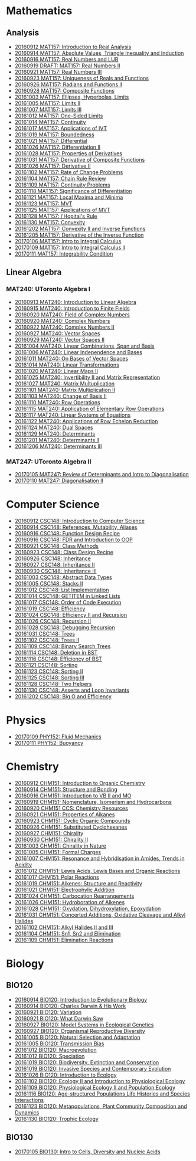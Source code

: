 #+STARTUP: showall
#+OPTIONS: toc:3
* Mathematics
** Analysis

  - [[https://github.com/sdll/NOTES/blob/master/MAT/20160912MAT157.pdf][20160912 MAT157: Introduction to Real Analysis]]
  - [[https://github.com/sdll/NOTES/blob/master/MAT/20160914MAT157.pdf][20160914 MAT157: Absolute Values, Triangle Inequality and Induction]]
  - [[https://github.com/sdll/NOTES/blob/master/MAT/20160916MAT157_Real%2BNumbers%2Band%2BLUB.pdf][20160916 MAT157: Real Numbers and LUB]]
  - [[https://github.com/sdll/NOTES/blob/master/MAT/20160919DRAFT__MAT157_Real%20Numbers+II.pdf][20160919 DRAFT: MAT157: Real Numbers II]]
  - [[https://github.com/sdll/NOTES/blob/master/MAT/20160921MAT157_Real+Numbers+III.pdf][20160921 MAT157: Real Numbers III]]
  - [[https://github.com/sdll/NOTES/blob/master/MAT/20160923MAT157_Uniqueness+of+Reals+and+Functions.pdf][20160923 MAT157: Uniqueness of Reals and Functions]]
  - [[https://github.com/sdll/NOTES/blob/master/MAT/20160926MAT157_Radians+Functions+II.pdf][20160926 MAT157: Radians and Functions II]]
  - [[https://github.com/sdll/NOTES/blob/master/MAT/20160928MAT157_Composite+Functions.pdf][20160928 MAT157: Composite Functions]]
  - [[https://github.com/sdll/NOTES/blob/master/MAT/20161003MAT157_Ellipses,+Hyperbolas,+Limits.pdf][20161003 MAT157: Ellipses, Hyperbolas, Limits]]
  - [[https://github.com/sdll/NOTES/blob/master/MAT/20161005MAT157_Limits+II.pdf][20161005 MAT157: Limits II]]
  - [[https://github.com/sdll/NOTES/blob/master/MAT/20161007MAT157_Limits+III.pdf][20161007 MAT157: Limits III]]
  - [[https://github.com/sdll/NOTES/blob/master/MAT/20161012MAT157_One-Sided+Limits.pdf][20161012 MAT157: One-Sided Limits]]
  - [[https://github.com/sdll/NOTES/blob/master/MAT/20161014MAT157_Continuity.pdf][20161014 MAT157: Continuity]]
  - [[https://github.com/sdll/NOTES/blob/master/MAT/20161017MAT157_Applications+of+IVT.pdf][20161017 MAT157: Applications of IVT]]
  - [[https://github.com/sdll/NOTES/blob/master/MAT/20161019MAT157_Boundedness.pdf][20161019 MAT157: Boundedness]]
  - [[https://github.com/sdll/NOTES/blob/master/MAT/20161021MAT157_Differential.pdf][20161021 MAT157: Differential]]
  - [[https://github.com/sdll/NOTES/blob/master/MAT/20161026MAT157_Differentiation+II.pdf][20161026 MAT157: Differentiation II]]
  - [[https://github.com/sdll/NOTES/blob/master/MAT/20161028MAT157_Properties+of+Derivatives.pdf][20161028 MAT157: Properties of Derivatives]]
  - [[https://github.com/sdll/NOTES/blob/master/MAT/20161031MAT157_Derivative+of+Composite+Functions.pdf][20161031 MAT157: Derivative of Composite Functions]]
  - [[https://github.com/sdll/NOTES/blob/master/MAT/20161026MAT157_Derivative+II.pdf][20161026 MAT157: Derivative II]]
  - [[https://github.com/sdll/NOTES/blob/master/MAT/20161102MAT157_Rate+of+Change+Problems.pdf][20161102 MAT157: Rate of Change Problems]]
  - [[https://github.com/sdll/NOTES/blob/master/MAT/20161104MAT157_Chain+Rule+Review.pdf][20161104 MAT157: Chain Rule Review]]
  - [[https://github.com/sdll/NOTES/blob/master/MAT/20161109MAT157_Continuity+Problems.pdf][20161109 MAT157: Continuity Problems]]
  - [[https://github.com/sdll/NOTES/blob/master/MAT/20161118MAT157_Significance+of+Differentiation.pdf][20161118 MAT157: Significance of Differentiation]]
  - [[https://github.com/sdll/NOTES/blob/master/MAT/20161121MAT157_Local+Maxima+and+Minima.pdf][20161121 MAT157: Local Maxima and Minima]]
  - [[https://github.com/sdll/NOTES/blob/master/MAT/20161123MAT157_MVT.pdf][20161123 MAT157: MVT]]
  - [[https://github.com/sdll/NOTES/blob/master/MAT/20161125MAT157_Applications+of+MVT.pdf][20161125 MAT157: Applications of MVT]]
  - [[https://github.com/sdll/NOTES/blob/master/MAT/20161128MAT157_lHopitals+Rule.pdf][20161128 MAT157: l'Hopital's Rule]]
  - [[https://github.com/sdll/NOTES/blob/master/MAT/20161130MAT157_Convexity.pdf][20161130 MAT157: Convexity]]
  - [[https://github.com/sdll/NOTES/blob/master/MAT/20161202MAT157_Convexity+II+and+Inverse+Functions.pdf][20161202 MAT157: Convexity II and Inverse Functions]]
  - [[https://github.com/sdll/NOTES/blob/master/MAT/20161205MAT157_Derivative+of+the+Inverse+Function.pdf][20161205 MAT157: Derivative of the Inverse Function]]
  - [[https://github.com/sdll/NOTES/blob/master/MAT/20170106MAT157_Intro+to+Integral+Calculus.pdf][20170106 MAT157: Intro to Integral Calculus]]
  - [[https://github.com/sdll/NOTES/blob/master/MAT/20170109MAT157_Intro+to+Integral+Calculus+II.pdf][20170109 MAT157: Intro to Integral Calculus II]]
  - [[https://github.com/sdll/NOTES/blob/master/MAT/20170111MAT157_Integrability+Condition.pdf][20170111 MAT157: Integrability Condition]]

** Linear Algebra
*** MAT240: UToronto Algebra I
   - [[https://github.com/sdll/NOTES/blob/master/MAT/20160913MAT240.pdf][20160913 MAT240: Introduction to Linear Algebra]]
   - [[https://github.com/sdll/NOTES/blob/master/MAT/20160915MAT240_Z%2Bmod%2Bp.pdf][20160915 MAT240: Introduction to Finite Fields]]
   - [[https://github.com/sdll/NOTES/blob/master/MAT/20160920MAT240_Field+of+Complex+Numbers.pdf][20160920 MAT240: Field of Complex Numbers]]
   - [[https://github.com/sdll/NOTES/blob/master/MAT/20160920MAT240_Complex+Numbers.pdf][20160920 MAT240: Complex Numbers]]
   - [[https://github.com/sdll/NOTES/blob/master/MAT/20160922MAT240_Complex+Numbers+II.pdf][20160922 MAT240: Complex Numbers II]]
   - [[https://github.com/sdll/NOTES/blob/master/MAT/20160927MAT240_Vector+Spaces.pdf][20160927 MAT240: Vector Spaces]]
   - [[https://github.com/sdll/NOTES/blob/master/MAT/20160929MAT240_Vector+Spaces+II.pdf][20160929 MAT240: Vector Spaces II]]
   - [[https://github.com/sdll/NOTES/blob/master/MAT/20161004MAT240_Linear+Combinations,+Span+and+Basis.pdf][20161004 MAT240: Linear Combinations, Span and Basis]]
   - [[https://github.com/sdll/NOTES/blob/master/MAT/20161006MAT240_Linear+Independence+and+Bases.pdf][20161006 MAT240: Linear Independence and Bases]]
   - [[https://github.com/sdll/NOTES/blob/master/MAT/20161011MAT240_On+Bases+of+Vector+Spaces.pdf][20161011 MAT240: On Bases of Vector Spaces]]
   - [[https://github.com/sdll/NOTES/blob/master/MAT/20161014MAT240_Linear+Transformations.pdf][20161014 MAT240: Linear Transformations]]
   - [[https://github.com/sdll/NOTES/blob/master/MAT/20161020MAT240_Linear+Maps+II.pdf][20161020 MAT240: Linear Maps II]]
   - [[https://github.com/sdll/NOTES/blob/master/MAT/20161025MAT240_Invertibility+II+and+Matrix+Representation.pdf][20161025 MAT240: Invertibility II and Matrix Representation]]
   - [[https://github.com/sdll/NOTES/blob/master/MAT/20161027MAT240_Matrix+Multuplication.pdf][20161027 MAT240: Matrix Multuplication]]
   - [[https://github.com/sdll/NOTES/blob/master/MAT/20161101MAT240_Matrix+Multiplication+II.pdf][20161101 MAT240: Matrix Multiplication II]]
   - [[https://github.com/sdll/NOTES/blob/master/MAT/20161103MAT240_Change+of+Basis+II.pdf][20161103 MAT240: Change of Basis II]]
   - [[https://github.com/sdll/NOTES/blob/master/MAT/20161110MAT240_Row+Operations.pdf][20161110 MAT240: Row Operations]]
   - [[https://github.com/sdll/NOTES/blob/master/MAT/20161115MAT240_Application+of+Elementary+Row+Operations.pdf][20161115 MAT240: Application of Elementary Row Operations]]
   - [[https://github.com/sdll/NOTES/blob/master/MAT/20161117MAT240_Linear+Systems+of+Equations.pdf][20161117 MAT240: Linear Systems of Equations]]
   - [[https://github.com/sdll/NOTES/blob/master/MAT/20161122MAT240_Applications+of+Row+Echelon+Reduction.pdf][20161122 MAT240: Applications of Row Echelon Reduction]]
   - [[https://github.com/sdll/NOTES/blob/master/MAT/20161124MAT240_Dual+Spaces.pdf][20161124 MAT240: Dual Spaces]]
   - [[https://github.com/sdll/NOTES/blob/master/MAT/20161129MAT240_Determinants.pdf][20161129 MAT240: Determinants]]
   - [[https://github.com/sdll/NOTES/blob/master/MAT/20161201MAT240_Determinants+II.pdf][20161201 MAT240: Determinants II]]
   - [[https://github.com/sdll/NOTES/blob/master/MAT/20161206MAT240_Determinants+III.pdf][20161206 MAT240: Determinants III]]
*** MAT247: UToronto Algebra II
   - [[https://github.com/sdll/NOTES/blob/master/MAT/20170105MAT247_Review+of+Determinants+and+Intro+to+Diagonalisation.pdf][20170105 MAT247: Review of Determinants and Intro to Diagonalisation]]
   - [[https://github.com/sdll/NOTES/blob/master/MAT/20170110MAT247_Diagonalisation+II.pdf][20170110 MAT247: Diagonalisation II]]
* Computer Science

  - [[https://github.com/sdll/NOTES/blob/master/CSC/20160912CSC148.pdf][20160912 CSC148: Introduction to Computer Science]]
  - [[https://github.com/sdll/NOTES/blob/master/CSC/20160914CSC148.pdf][20160914 CSC148: References, Mutability, Aliases]]
  - [[https://github.com/sdll/NOTES/blob/master/CSC/20160916CSC148_Function%2BDesign%2BRecipe.pdf][20160916 CSC148: Function Design Recipe]]
  - [[https://github.com/sdll/NOTES/blob/master/CSC/20160916CSC148_FDR+and+Introduction+to+OOP.pdf][20160916 CSC148: FDR and Introduction to OOP]]
  - [[https://github.com/sdll/NOTES/blob/master/CSC/20160921CSC148_Class+Methods.pdf][20160921 CSC148: Class Methods]]
  - [[https://github.com/sdll/NOTES/blob/master/CSC/20160923CSC148_Class+Design+Recipe.pdf][20160923 CSC148: Class Design Recipe]]
  - [[https://github.com/sdll/NOTES/blob/master/CSC/20160926CSC148+Inheritance.pdf][20160926 CSC148: Inheritance]]
  - [[https://github.com/sdll/NOTES/blob/master/CSC/20160927CSC148_Inheritance+II.pdf][20160927 CSC148: Inheritance II]]
  - [[https://github.com/sdll/NOTES/blob/master/CSC/20160930CSC148_Inheritance+III.pdf][20160930 CSC148: Inheritance III]]
  - [[https://github.com/sdll/NOTES/blob/master/CSC/20161003CSC148_Abstract+Data+Types.pdf][20161003 CSC148: Abstract Data Types]]
  - [[https://github.com/sdll/NOTES/blob/master/CSC/20161005CSC148_Stacks+II.pdf][20161005 CSC148: Stacks II]]
  - [[https://github.com/sdll/NOTES/blob/master/CSC/20161012CSC148_List+Implementation.pdf][20161012 CSC148: List Implementation]]
  - [[https://github.com/sdll/NOTES/blob/master/CSC/20161014CSC148_GETITEM+in+Linked+Lists.pdf][20161014 CSC148: GETITEM in Linked Lists]]
  - [[https://github.com/sdll/NOTES/blob/master/CSC/20161017CSC148_Order+of+Code+Execution.pdf][20161017 CSC148: Order of Code Execution]]
  - [[https://github.com/sdll/NOTES/blob/master/CSC/20161019CSC148_Efficiency.pdf][20161019 CSC148: Efficiency]]
  - [[https://github.com/sdll/NOTES/blob/master/CSC/20161024CSC148_Efficiency+II+and+Recursion.pdf][20161024 CSC148: Efficiency II and Recursion]]
  - [[https://github.com/sdll/NOTES/blob/master/CSC/20161026CSC148_Recursion+II.pdf][20161026 CSC148: Recursion II]]
  - [[https://github.com/sdll/NOTES/blob/master/CSC/20161028CSC148_Debugging+Recursion.pdf][20161028 CSC148: Debugging Recursion]]
  - [[https://github.com/sdll/NOTES/blob/master/CSC/20161031CSC148_Trees.pdf][20161031 CSC148: Trees]]
  - [[https://github.com/sdll/NOTES/blob/master/CSC/20161102CSC148_Trees+II.pdf][20161102 CSC148: Trees II]]
  - [[https://github.com/sdll/NOTES/blob/master/CSC/20161109CSC148_Binary+Search+Trees.pdf][20161109 CSC148: Binary Search Trees]]
  - [[https://github.com/sdll/NOTES/blob/master/CSC/20161114CSC148_Deletion+in+BST.pdf][20161114 CSC148: Deletion in BST]]
  - [[https://github.com/sdll/NOTES/blob/master/CSC/20161116CSC148_Efficiency+of+BST.pdf][20161116 CSC148: Efficiency of BST]]
  - [[https://github.com/sdll/NOTES/blob/master/CSC/20161121CSC148_Sorting.pdf][20161121 CSC148: Sorting]]
  - [[https://github.com/sdll/NOTES/blob/master/CSC/20161123CSC148_Sorting+II.pdf][20161123 CSC148: Sorting II]]
  - [[https://github.com/sdll/NOTES/blob/master/CSC/20161125CSC148_Sorting+III.pdf][20161125 CSC148: Sorting III]]
  - [[https://github.com/sdll/NOTES/blob/master/CSC/20161128CSC148_Two+Helpers.pdf][20161128 CSC148: Two Helpers]]
  - [[https://github.com/sdll/NOTES/blob/master/CSC/20161130CSC148_Asserts+and+Loop+Invariants.pdf][20161130 CSC148: Asserts and Loop Invariants]]
  - [[https://github.com/sdll/NOTES/blob/master/CSC/20161202CSC148_Big+O+and+Efficiency.pdf][20161202 CSC148: Big O and Efficiency]]

* Physics
  - [[https://github.com/sdll/NOTES/blob/master/PHY/20170109PHY152_Fluid+Mechanics.pdf][20170109 PHY152: Fluid Mechanics]]
  - [[https://github.com/sdll/NOTES/blob/master/PHY/20170111PHY152_Buoyancy.pdf][20170111 PHY152: Buoyancy]]
* Chemistry

  - [[https://github.com/sdll/NOTES/blob/master/CHM/20160912CHM151.pdf][20160912 CHM151: Introduction to Organic Chemistry]]
  - [[https://github.com/sdll/NOTES/blob/master/CHM/20160914CHM151.pdf][20160914 CHM151: Structure and Bonding]]
  - [[https://github.com/sdll/NOTES/blob/master/CHM/20160916CHM151_Introduction%2Bto%2BVB%2BII%2Band%2BMO.pdf][20160916 CHM151: Introduction to VB II and MO]]
  - [[https://github.com/sdll/NOTES/blob/master/CHM/20160919CHM151_Nomenclature,+Isomerism+and+Hydrocarbons.pdf][20160919 CHM151: Nomenclature, Isomerism and Hydrocarbons]]
  - [[https://github.com/sdll/NOTES/blob/master/CHM/20160920CHM151+CCS_Chemistry+Resources .pdf][20160920 CHM151 CCS: Chemistry Resources ]]
  - [[https://github.com/sdll/NOTES/blob/master/CHM/20160921CHM151_Properties+of+Alkanes.pdf][20160921 CHM151: Properties of Alkanes]]
  - [[https://github.com/sdll/NOTES/blob/master/CHM/20160923CHM151_Cyclic+Organic+Compounds.pdf][20160923 CHM151: Cyclic Organic Compounds]]
  - [[https://github.com/sdll/NOTES/blob/master/CHM/20160926CHM151_Substituted+Cyclohexanes.pdf][20160926 CHM151: Substituted Cyclohexanes]]
  - [[https://github.com/sdll/NOTES/blob/master/CHM/20160927CHM151_Chirality.pdf][20160927 CHM151: Chirality]]
  - [[https://github.com/sdll/NOTES/blob/master/CHM/20160930CHM151_Chirality+II.pdf][20160930 CHM151: Chirality II]]
  - [[https://github.com/sdll/NOTES/blob/master/CHM/20161003CHM151_Chirality+in+Nature.pdf][20161003 CHM151: Chirality in Nature]]
  - [[https://github.com/sdll/NOTES/blob/master/CHM/20161005CHM151_Formal+Charges.pdf][20161005 CHM151: Formal Charges]]
  - [[https://github.com/sdll/NOTES/blob/master/CHM/20161007CHM151_Resonance+and+Hybridisation+in+Amides,+Trends+in+Acidity.pdf][20161007 CHM151: Resonance and Hybridisation in Amides, Trends in Acidity]]
  - [[https://github.com/sdll/NOTES/blob/master/CHM/20161012CHM151_Lewis+Acids,+Lewis+Bases+and+Organic+Reactions.pdf][20161012 CHM151: Lewis Acids, Lewis Bases and Organic Reactions]]
  - [[https://github.com/sdll/NOTES/blob/master/CHM/20161017CHM151_Polar+Reactions.pdf][20161017 CHM151: Polar Reactions]]
  - [[https://github.com/sdll/NOTES/blob/master/CHM/20161019CHM151_Alkenes_Structure+and+Reactivity.pdf][20161019 CHM151: Alkenes: Structure and Reactivity]]
  - [[https://github.com/sdll/NOTES/blob/master/CHM/20161021CHM151_Electrophylic+Addition.pdf][20161021 CHM151: Electrophylic Addition]]
  - [[https://github.com/sdll/NOTES/blob/master/CHM/20161024CHM151_Carbocation+Rearrangements.pdf][20161024 CHM151: Carbocation Rearrangements]]
  - [[https://github.com/sdll/NOTES/blob/master/CHM/20161026CHM151_Hydroboration+of+Alkenes.pdf][20161026 CHM151: Hydroboration of Alkenes]]
  - [[https://github.com/sdll/NOTES/blob/master/CHM/20161028CHM151_Oxydation,+Dihydroxylation,+Epoxydation.pdf][20161028 CHM151: Oxydation, Dihydroxylation, Epoxydation]]
  - [[https://github.com/sdll/NOTES/blob/master/CHM/20161031CHM151_Concerted+Additions,+Oxidative+Cleavage+and+Alkyl+Halides.pdf][20161031 CHM151: Concerted Additions, Oxidative Cleavage and Alkyl Halides]]
  - [[https://github.com/sdll/NOTES/blob/master/CHM/20161102CHM151_Alkyl+Halides+II+and+III.pdf][20161102 CHM151: Alkyl Halides II and III]]
  - [[https://github.com/sdll/NOTES/blob/master/CHM/20161104CHM151_Sn1,+Sn2+and+Elimination.pdf][20161104 CHM151: Sn1, Sn2 and Elimination]]
  - [[https://github.com/sdll/NOTES/blob/master/CHM/20161109CHM151_Elimination+Reactions.pdf][20161109 CHM151: Elimination Reactions]]
* Biology
** BIO120
   - [[https://github.com/sdll/NOTES/blob/master/BIO/20160914BIO120_1.pdf][20160914 BIO120: Introduction to Evolutionary Biology]]
   - [[https://github.com/sdll/NOTES/blob/master/BIO/20160914BIO120_2.pdf][20160914 BIO120: Charles Darwin & His Work]]
   - [[https://github.com/sdll/NOTES/blob/master/BIO/20160921BIO120_Variation.pdf][20160921 BIO120: Variation]]
   - [[https://github.com/sdll/NOTES/blob/master/BIO/20160921BIO120_What_Darwin_Saw.pdf][20160921 BIO120: What Darwin Saw]]
   - [[https://github.com/sdll/NOTES/blob/master/BIO/20160927BIO120_Model+Systems+in+Ecological+Genetics.pdf][20160927 BIO120: Model Systems in Ecological Genetics]]
   - [[https://github.com/sdll/NOTES/blob/master/BIO/20160927BIO120_Organismal+Reproductive+Diversity.pdf][20160927 BIO120: Organismal Reproductive Diversity]]
   - [[https://github.com/sdll/NOTES/blob/master/BIO/20161005BIO120_Natural+Selection+and+Adaptation.pdf][20161005 BIO120: Natural Selection and Adaptation]]
   - [[https://github.com/sdll/NOTES/blob/master/BIO/20161005BIO120_Transmission+Bias.pdf][20161005 BIO120: Transmission Bias]]
   - [[https://github.com/sdll/NOTES/blob/master/BIO/20161012BIO120_Macroevolution.pdf][20161012 BIO120: Macroevolution]]
   - [[https://github.com/sdll/NOTES/blob/master/BIO/20161012BIO120_Speciation.pdf][20161012 BIO120: Speciation]]
   - [[https://github.com/sdll/NOTES/blob/master/BIO/20161019BIO120_Biodiversity,+Extinction+and+Conservation.pdf][20161019 BIO120: Biodiversity, Extinction and Conservation]]
   - [[https://github.com/sdll/NOTES/blob/master/BIO/20161019BIO120_Invasive+Species+and+Contemporary+Evolution.pdf][20161019 BIO120: Invasive Species and Contemporary Evolution]]
   - [[https://github.com/sdll/NOTES/blob/master/BIO/20161026BIO120_Introduction+to+Ecology.pdf][20161026 BIO120: Introduction to Ecology]]
   - [[https://github.com/sdll/NOTES/blob/master/BIO/20161102BIO120_Ecology+II+and+Introduction+to+Physiological+Ecology.pdf][20161102 BIO120: Ecology II and Introduction to Physiological Ecology]]
   - [[https://github.com/sdll/NOTES/blob/master/BIO/20161109BIO120_Physiological+Ecology+II+and+Population+Ecology.pdf][20161109 BIO120: Physiological Ecology II and Population Ecology]]
   - [[https://github.com/sdll/NOTES/blob/master/BIO/20161116BIO120_Age-structured+Populations+Life+Histories+and+Species+Interactions.pdf][20161116 BIO120: Age-structured Populations Life Histories and Species Interactions]]
   - [[https://github.com/sdll/NOTES/blob/master/BIO/20161123BIO120_Metapopulations,+Plant+Community+Composition+and+Dynamics.pdf][20161123 BIO120: Metapopulations, Plant Community Composition and Dynamics]]
   - [[https://github.com/sdll/NOTES/blob/master/BIO/20161130BIO120_Trophic+Ecology.pdf][20161130 BIO120: Trophic Ecology]]
** BIO130
   - [[https://github.com/sdll/NOTES/blob/master/BIO/20170105BIO130_Intro+to+Cells,+Diversity+and+Nucleic+Acids.pdf][20170105 BIO130: Intro to Cells, Diversity and Nucleic Acids]]

